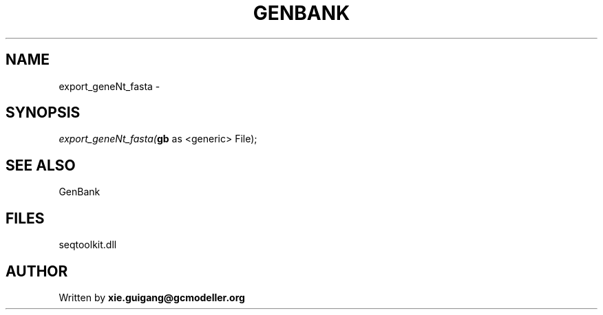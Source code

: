 .\" man page create by R# package system.
.TH GENBANK 4 2000-Jan "export_geneNt_fasta" "export_geneNt_fasta"
.SH NAME
export_geneNt_fasta \- 
.SH SYNOPSIS
\fIexport_geneNt_fasta(\fBgb\fR as <generic> File);\fR
.SH SEE ALSO
GenBank
.SH FILES
.PP
seqtoolkit.dll
.PP
.SH AUTHOR
Written by \fBxie.guigang@gcmodeller.org\fR
